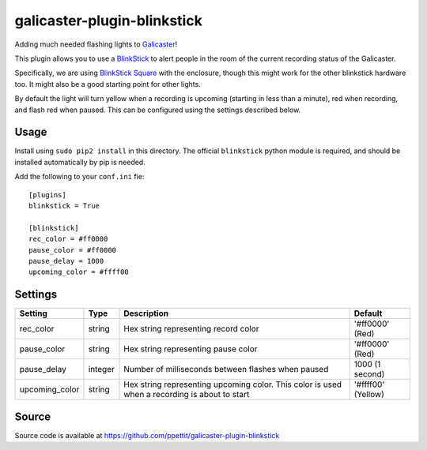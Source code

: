 galicaster-plugin-blinkstick
============================

Adding much needed flashing lights to Galicaster_!

This plugin allows you to use a BlinkStick_ to alert people in the room of the
current recording status of the Galicaster.

Specifically, we are using `BlinkStick Square`_ with the enclosure, though this
might work for the other blinkstick hardware too. It might also be a good
starting point for other lights.

By default the light will turn yellow when a recording is upcoming (starting
in less than a minute), red when recording, and flash red when paused. This
can be configured using the settings described below.

Usage
-----

Install using ``sudo pip2 install`` in this directory. The official
``blinkstick`` python module is required, and should be installed automatically
by pip is needed.

Add the following to your ``conf.ini`` fie:

::

    [plugins]
    blinkstick = True

    [blinkstick]
    rec_color = #ff0000
    pause_color = #ff0000
    pause_delay = 1000
    upcoming_color = #ffff00

Settings
--------

+----------------+---------+----------------------------------------------------+--------------------+
| Setting        | Type    | Description                                        | Default            |
+================+=========+====================================================+====================+
| rec_color      | string  | Hex string representing record color               | '#ff0000' (Red)    |
+----------------+---------+----------------------------------------------------+--------------------+
| pause_color    | string  | Hex string representing pause color                | '#ff0000' (Red)    |
+----------------+---------+----------------------------------------------------+--------------------+
| pause_delay    | integer | Number of milliseconds between flashes when paused | 1000 (1 second)    |
+----------------+---------+----------------------------------------------------+--------------------+
| upcoming_color | string  | Hex string representing upcoming color. This       | '#ffff00' (Yellow) |
|                |         | color is used when a recording is about to start   |                    |
+----------------+---------+----------------------------------------------------+--------------------+

Source
------
Source code is available at https://github.com/ppettit/galicaster-plugin-blinkstick

.. _Galicaster: https://github.com/teltek/Galicaster
.. _BlinkStick: https://www.blinkstick.com/
.. _BlinkStick Square: https://www.blinkstick.com/products/blinkstick-square
